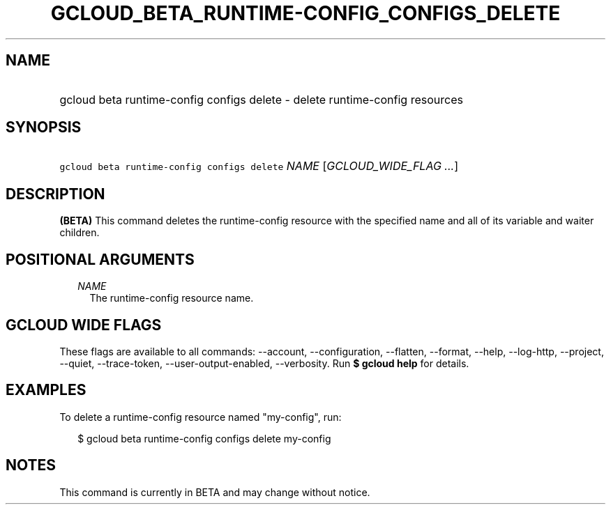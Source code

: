 
.TH "GCLOUD_BETA_RUNTIME\-CONFIG_CONFIGS_DELETE" 1



.SH "NAME"
.HP
gcloud beta runtime\-config configs delete \- delete runtime\-config resources



.SH "SYNOPSIS"
.HP
\f5gcloud beta runtime\-config configs delete\fR \fINAME\fR [\fIGCLOUD_WIDE_FLAG\ ...\fR]



.SH "DESCRIPTION"

\fB(BETA)\fR This command deletes the runtime\-config resource with the
specified name and all of its variable and waiter children.



.SH "POSITIONAL ARGUMENTS"

.RS 2m
.TP 2m
\fINAME\fR
The runtime\-config resource name.


.RE
.sp

.SH "GCLOUD WIDE FLAGS"

These flags are available to all commands: \-\-account, \-\-configuration,
\-\-flatten, \-\-format, \-\-help, \-\-log\-http, \-\-project, \-\-quiet,
\-\-trace\-token, \-\-user\-output\-enabled, \-\-verbosity. Run \fB$ gcloud
help\fR for details.



.SH "EXAMPLES"

To delete a runtime\-config resource named "my\-config", run:

.RS 2m
$ gcloud beta runtime\-config configs delete my\-config
.RE



.SH "NOTES"

This command is currently in BETA and may change without notice.

